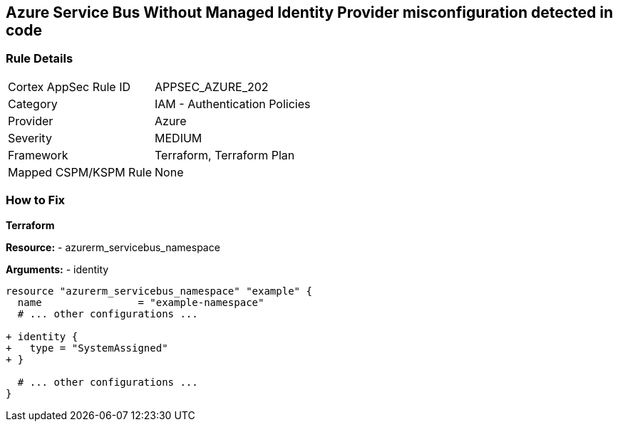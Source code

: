 == Azure Service Bus Without Managed Identity Provider misconfiguration detected in code
// Ensure that Managed identity provider is enabled for Azure Service Bus.

=== Rule Details

[cols="1,2"]
|===
|Cortex AppSec Rule ID |APPSEC_AZURE_202
|Category |IAM - Authentication Policies
|Provider |Azure
|Severity |MEDIUM
|Framework |Terraform, Terraform Plan
|Mapped CSPM/KSPM Rule |None
|===


=== How to Fix

*Terraform*

*Resource:* 
- azurerm_servicebus_namespace

*Arguments:* 
- identity

[source,terraform]
----
resource "azurerm_servicebus_namespace" "example" {
  name                = "example-namespace"
  # ... other configurations ...

+ identity {
+   type = "SystemAssigned"
+ }

  # ... other configurations ...
}
----

